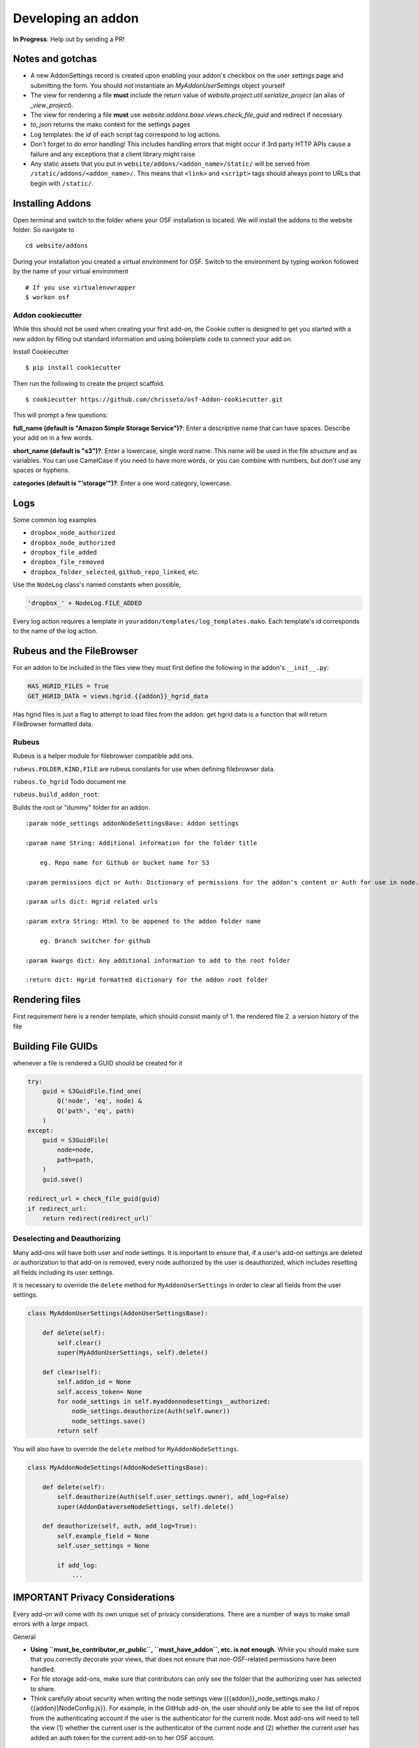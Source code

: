 Developing an addon
===================

**In Progress**: Help out by sending a PR!

Notes and gotchas
*****************

- A new AddonSettings record is created upon enabling your addon's checkbox on the user settings page and submitting the form. You should *not* instantiate an `MyAddonUserSettings` object yourself
- The view for rendering a file **must** include the return value of `website.project.util.serialize_project` (an alias of `_view_project`).
- The view for rendering a file **must** use `website.addons.base.views.check_file_guid` and redirect if necessary
- `to_json` returns the mako context for the settings pages
- Log templates: the `id` of each script tag correspond to log actions.
- Don't forget to do error handling! This includes handling errors that might occur if 3rd party HTTP APIs cause a failure and any exceptions that a client library might raise
- Any static assets that you put in ``website/addons/<addon_name>/static/`` will be served from ``/static/addons/<addon_name>/``. This means that ``<link>`` and ``<script>`` tags should always point to URLs that begin with ``/static/``.

Installing Addons
*****************


Open terminal and switch to the folder where your OSF installation is located. We will install the addons to the website folder. So navigate to

::

    cd website/addons

During your installation you created a virtual environment for OSF. Switch to the environment by typing workon followed by the name of your virtual environment

::

    # If you use virtualenvwrapper
    $ workon osf

Addon cookiecutter
------------------

While this should not be used when creating your first add-on, the Cookie cutter is designed to get you started with a new addon by filling out standard information and using boilerplate code to connect your add on.

Install Cookiecutter

::

    $ pip install cookiecutter

Then run the following to create the project scaffold.

::

    $ cookiecutter https://github.com/chrisseto/osf-Addon-cookiecutter.git

This will prompt a few questions:

**full_name (default is "Amazon Simple Storage Service")?**: Enter a descriptive name that can have spaces. Describe your add on in a few words.

**short_name (default is "s3")?**: Enter a lowercase, single word name. This name will be used in the file structure and as variables. You can use CamelCase if you need to have more words, or you can combine with numbers, but don't use any spaces or hyphens.

**categories (default is "'storage'")?**: Enter a one word category, lowercase.


Logs
****

Some common log examples

- ``dropbox_node_authorized``
- ``dropbox_node_authorized``
- ``dropbox_file_added``
- ``dropbox_file_removed``
- ``dropbox_folder_selected``, ``github_repo_linked``, etc.

Use the ``NodeLog`` class's named constants when possible,

.. code-block:: python

    'dropbox_' + NodeLog.FILE_ADDED

Every log action requires a template in ``youraddon/templates/log_templates.mako``. Each template's id corresponds to the name of the log action.


Rubeus and the FileBrowser
**************************

For an addon to be included in the files view they must first define the following in the addon's ``__init__.py``:

.. code-block:: python

    HAS_HGRID_FILES = True
    GET_HGRID_DATA = views.hgrid.{{addon}}_hgrid_data


Has hgrid files is just a flag to attempt to load files from the addon.
get hgrid data is a function that will return FileBrowser formatted data.


Rubeus
------

Rubeus is a helper module for filebrowser compatible add ons.

``rubeus.FOLDER,KIND,FILE`` are rubeus constants for use when defining filebrowser data.

``rubeus.to_hgrid`` Todo document me

``rubeus.build_addon_root``:

Builds the root or "dummy" folder for an addon.

::

    :param node_settings addonNodeSettingsBase: Addon settings

    :param name String: Additional information for the folder title

        eg. Repo name for Github or bucket name for S3

    :param permissions dict or Auth: Dictionary of permissions for the addon's content or Auth for use in node.can_X methods

    :param urls dict: Hgrid related urls

    :param extra String: Html to be appened to the addon folder name

        eg. Branch switcher for github

    :param kwargs dict: Any additional information to add to the root folder

    :return dict: Hgrid formatted dictionary for the addon root folder


Rendering files
***************

First requirement here is a render template, which should consist mainly of 1. the rendered file 2. a version history of the file

Building File GUIDs
*******************

whenever a file is rendered a GUID should be created for it

.. code-block:: python

    try:
        guid = S3GuidFile.find_one(
            Q('node', 'eq', node) &
            Q('path', 'eq', path)
        )
    except:
        guid = S3GuidFile(
            node=node,
            path=path,
        )
        guid.save()

    redirect_url = check_file_guid(guid)
    if redirect_url:
        return redirect(redirect_url)`


Deselecting and Deauthorizing
-----------------------------

Many add-ons will have both user and node settings. It is important to ensure that, if a user's add-on settings are deleted or authorization to that add-on is removed, every node authorized by the user is deauthorized, which includes resetting all fields including its user settings.

It is necessary to override the ``delete`` method for ``MyAddonUserSettings`` in order to clear all fields from the user settings.

.. code-block:: python

    class MyAddonUserSettings(AddonUserSettingsBase):

        def delete(self):
            self.clear()
            super(MyAddonUserSettings, self).delete()

        def clear(self):
            self.addon_id = None
            self.access_token= None
            for node_settings in self.myaddonnodesettings__authorized:
                node_settings.deauthorize(Auth(self.owner))
                node_settings.save()
            return self

You will also have to override the ``delete`` method for ``MyAddonNodeSettings``.

.. code-block:: python


    class MyAddonNodeSettings(AddonNodeSettingsBase):

        def delete(self):
            self.deauthorize(Auth(self.user_settings.owner), add_log=False)
            super(AddonDataverseNodeSettings, self).delete()

        def deauthorize(self, auth, add_log=True):
            self.example_field = None
            self.user_settings = None

            if add_log:
                ...

IMPORTANT Privacy Considerations
********************************

Every add-on will come with its own unique set of privacy considerations. There are a number of ways to make small errors with a *large* impact.

General

- **Using ``must_be_contributor_or_public``, ``must_have_addon``, etc. is not enough.** While you should make sure that you correctly decorate your views, that does not ensure that *non-OSF*-related permissions have been handled.
- For file storage add-ons, make sure that contributors can only see the folder that the authorizing user has selected to share.
- Think carefully about security when writing the node settings view ({{addon}}_node_settings.mako / {{addon}}NodeConfig.js}}. For example, in the GitHub add-on, the user should only be able to see the list of repos from the authenticating account if the user is the authenticator for the current node. Most add-ons will need to tell the view (1) whether the current user is the authenticator of the current node and (2) whether the current user has added an auth token for the current add-on to her OSF account.

Example: When a Dropbox folder is shared on a project, contributors (and the public, if the project is public) should only perform CRUD operations on files and folders that are within that shared folder. An error should be thrown if a user tries to access anything outside of that folder.

.. code-block:: python

    @must_be_contributor_or_public
    @must_have_addon('dropbox', 'node')
    def dropbox_view_file(path, node_addon, auth, **kwargs):
        """Web view for the file detail page."""
        if not path:
            raise HTTPError(http.NOT_FOUND)
        # check that current user was the one who authorized the Dropbox addon
        if not is_authorizer(auth, node_addon):
            # raise HTTPError(403) if path is a not a subdirectory of the shared folder
            abort_if_not_subdir(path, node_addon.folder)
        ...

Make sure that any view (CRUD, settings views...) that accesses resources from a 3rd-party service is secured in this way.
